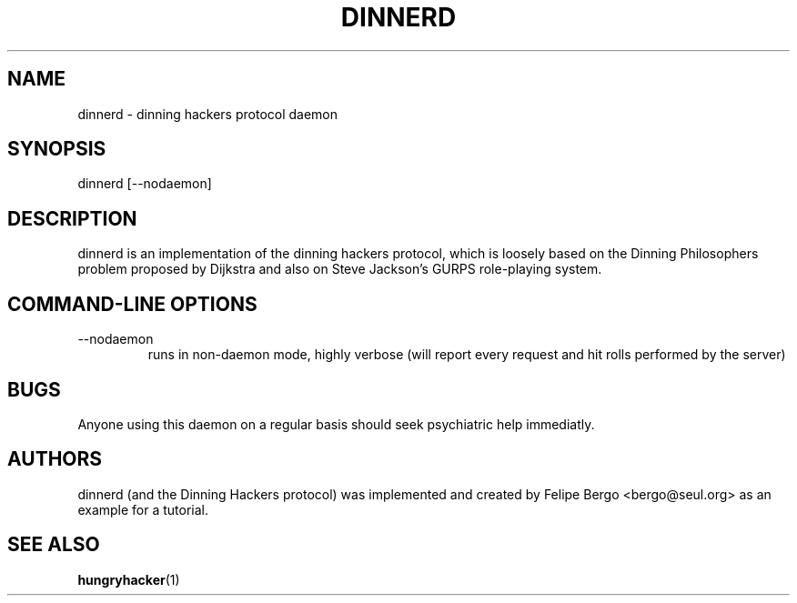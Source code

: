 .TH DINNERD 8 "14 Apr 2001" "Free Software" "User Manuals"
.SH NAME
dinnerd \- dinning hackers protocol daemon
.SH SYNOPSIS
dinnerd [\--nodaemon]

.SH DESCRIPTION
dinnerd is an implementation of the dinning hackers protocol,
which is loosely based on the Dinning Philosophers problem
proposed by Dijkstra and also on Steve Jackson's GURPS
role-playing system.

.SH "COMMAND-LINE OPTIONS"
.IP --nodaemon
runs in non-daemon mode, highly verbose (will report
every request and hit rolls performed by the server)

.SH BUGS
Anyone using this daemon on a regular basis should seek
psychiatric help immediatly.

.SH AUTHORS
dinnerd (and the Dinning Hackers protocol) was implemented
and created by Felipe Bergo <bergo@seul.org> as an example
for a tutorial.

.SH "SEE ALSO"
\fBhungryhacker\fR(1)

